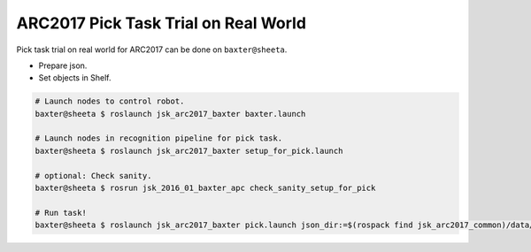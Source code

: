 ARC2017 Pick Task Trial on Real World
=====================================

Pick task trial on real world for ARC2017 can be done on ``baxter@sheeta``.

- Prepare json.
- Set objects in Shelf.

.. code-block:: bash

  # Launch nodes to control robot.
  baxter@sheeta $ roslaunch jsk_arc2017_baxter baxter.launch

  # Launch nodes in recognition pipeline for pick task.
  baxter@sheeta $ roslaunch jsk_arc2017_baxter setup_for_pick.launch

  # optional: Check sanity.
  baxter@sheeta $ rosrun jsk_2016_01_baxter_apc check_sanity_setup_for_pick

  # Run task!
  baxter@sheeta $ roslaunch jsk_arc2017_baxter pick.launch json_dir:=$(rospack find jsk_arc2017_common)/data/json/sample_pick_task

